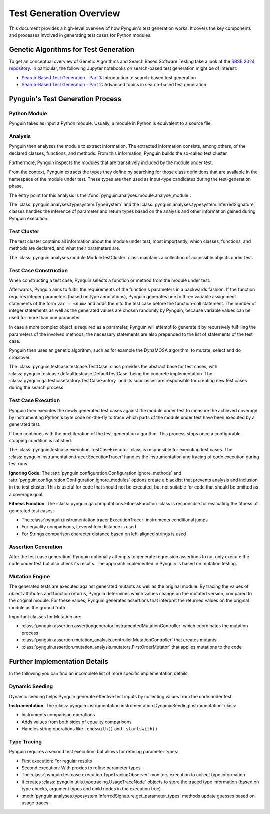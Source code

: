 .. _test_generation_overview:

Test Generation Overview
========================

This document provides a high-level overview of how Pynguin's test generation works. It covers the key components and processes involved in generating test cases for Python modules.

Genetic Algorithms for Test Generation
--------------------------------------
To get an conceptual overview of Genetic Algorithms and Search Based Software Testing take a look at the `SBSE 2024 repository`_. In particular, the following Jupyter notebooks on search-based test generation might be of interest:

* `Search-Based Test Generation - Part 1`_: Introduction to search-based test generation
* `Search-Based Test Generation - Part 2`_: Advanced topics in search-based test generation

Pynguin's Test Generation Process
---------------------------------

.. image:: ../source/_static/pynguin-overview.png

Python Module
~~~~~~~~~~~~~

Pynguin takes as input a Python module. Usually, a module in Python is equivalent to a source file.

Analysis
~~~~~~~~

Pynguin then analyzes the module to extract information. The extracted information consists, among others, of the declared classes, functions, and methods. From this information, Pynguin builds the so-called test cluster.

Furthermore, Pynguin inspects the modules that are transitively included by the module under test.

From the context, Pynguin extracts the types they define by searching for those class definitions that are available in the namespace of the module under test. These types are then used as input-type candidates during the test-generation phase.

The entry point for this analysis is the :func:`pynguin.analyses.module.analyse_module`.

The :class:`pynguin.analyses.typesystem.TypeSystem` and the :class:`pynguin.analyses.typesystem.InferredSignature` classes handles the inference of parameter and return types based on the analysis and other information gained during Pynguin execution.


Test Cluster
~~~~~~~~~~~~

The test cluster contains all information about the module under test, most importantly, which classes, functions, and methods are declared, and what their parameters are.

The :class:`pynguin.analyses.module.ModuleTestCluster` class maintains a collection of accessible objects under test.

Test Case Construction
~~~~~~~~~~~~~~~~~~~~~~

When constructing a test case, Pynguin selects a function or method from the module under test.

Afterwards, Pynguin aims to fulfill the requirements of the function's parameters in a backwards fashion. If the function requires integer parameters (based on type annotations), Pynguin generates one to three variable assignment statements of the form ``var = <num>`` and adds them to the test case before the function-call statement. The number of integer statements as well as the generated values are chosen randomly by Pynguin, because variable values can be used for more than one parameter.

In case a more complex object is required as a parameter, Pynguin will attempt to generate it by recursively fulfilling the parameters of the involved methods; the necessary statements are also prepended to the list of statements of the test case.

Pynguin then uses an genetic algorithm, such as for example the DynaMOSA algorithm, to mutate, select and do crossover.

The :class:`pynguin.testcase.testcase.TestCase` class provides the abstract base for test cases, with :class:`pynguin.testcase.defaulttestcase.DefaultTestCase` being the concrete implementation. The :class:`pynguin.ga.testcasefactory.TestCaseFactory` and its subclasses are responsible for creating new test cases during the search process.

Test Case Execution
~~~~~~~~~~~~~~~~~~~

Pynguin then executes the newly generated test cases against the module under test to measure the achieved coverage by instrumenting Python's byte code on-the-fly to trace which parts of the module under test have been executed by a generated test.

It then continues with the next iteration of the test-generation algorithm. This process stops once a configurable stopping condition is satisfied.

The :class:`pynguin.testcase.execution.TestCaseExecutor` class is responsible for executing test cases. The :class:`pynguin.instrumentation.tracer.ExecutionTracer` handles the instrumentation and tracing of code execution during test runs.

**Ignoring Code**: The :attr:`pynguin.configuration.Configuration.ignore_methods` and :attr:`pynguin.configuration.Configuration.ignore_modules` options create a blacklist that prevents analysis and inclusion in the test cluster.
This is useful for code that should not be executed, but not suitable for code that should be omitted as a coverage goal.

**Fitness Function**: The :class:`pynguin.ga.computations.FitnessFunction` class is responsible for evaluating the fitness of generated test cases:

- The :class:`pynguin.instrumentation.tracer.ExecutionTracer` instruments conditional jumps
- For equality comparisons, Levenshtein distance is used
- For Strings comparison character distance based on left-aligned strings is used

Assertion Generation
~~~~~~~~~~~~~~~~~~~~

After the test case generation, Pynguin optionally attempts to generate regression assertions to not only execute the code under test but also check its results. The approach implemented in Pynguin is based on mutation testing.



Mutation Engine
~~~~~~~~~~~~~~~

The generated tests are executed against generated mutants as well as the original module. By tracing the values of object attributes and function returns, Pynguin determines which values change on the mutated version, compared to the original module. For these values, Pynguin generates assertions that interpret the returned values on the original module as the ground truth.

Important classes for Mutation are:

- :class:`pynguin.assertion.assertiongenerator.InstrumentedMutationController` which coordinates the mutation process
- :class:`pynguin.assertion.mutation_analysis.controller.MutationController` that creates mutants
- :class:`pynguin.assertion.mutation_analysis.mutators.FirstOrderMutator` that applies mutations to the code

Further Implementation Details
------------------------------

In the following you can find an incomplete list of more specific implementation details.

Dynamic Seeding
~~~~~~~~~~~~~~~

Dynamic seeding helps Pynguin generate effective test inputs by collecting values from the code under test.

**Instrumentation**: The :class:`pynguin.instrumentation.instrumentation.DynamicSeedingInstrumentation` class:

- Instruments comparison operations
- Adds values from both sides of equality comparisons
- Handles string operations like ``.endswith()`` and ``.startswith()``

Type Tracing
~~~~~~~~~~~~


Pynguin requires a second test execution, but allows for refining parameter types:

- First execution: For regular results
- Second execution: With proxies to refine parameter types
- The :class:`pynguin.testcase.execution.TypeTracingObserver` monitors execution to collect type information
- It creates :class:`pynguin.utils.typetracing.UsageTraceNode` objects to store the traced type information (based on type checks, argument types and child nodes in the execution tree)
- :meth:`pynguin.analyses.typesystem.InferredSignature.get_parameter_types` methods update guesses based on usage traces

.. _SBSE 2024 repository: https://github.com/se2p/sbse2024
.. _Search-Based Test Generation - Part 1: https://github.com/se2p/sbse2024/blob/main/Search-Based%20Test%20Generation%20-%20Part%201.ipynb
.. _Search-Based Test Generation - Part 2: https://github.com/se2p/sbse2024/blob/main/Search-Based%20Test%20Generation%20-%20Part%202.ipynb
